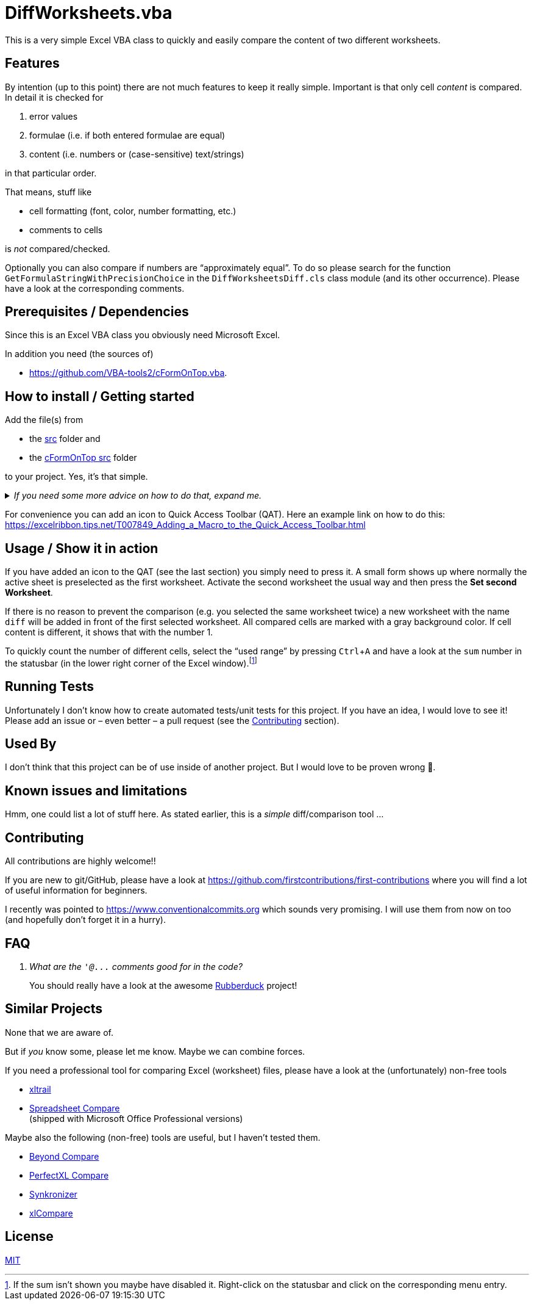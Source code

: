 
= DiffWorksheets.vba
:experimental:
:icons:         // not sure if this is needed
:sourcedir: ../src
:testdir: ../tests
:uri-VbaTools2-cFormOnTop: https://github.com/VBA-tools2/cFormOnTop.vba
:uri-commit-messages: https://www.conventionalcommits.org
:uri-ExcelRibbon-QAT: https://excelribbon.tips.net/T007849_Adding_a_Macro_to_the_Quick_Access_Toolbar.html
:uri-GitHub-FirstContribution: https://github.com/firstcontributions/first-contributions
:uri-license: https://choosealicense.com/licenses/mit/
:uri-rubberduck: https://rubberduckvba.com/
:uri-UnitTests: https://en.wikipedia.org/wiki/Unit_testing
// show the corresponding icons on GitHub, because otherwise "just" the text will be shown
ifdef::env-github[]
:caution-caption: :fire:
:important-caption: :exclamation:
:note-caption: :information_source:
:tip-caption: :bulb:
:warning-caption: :warning:
endif::[]

This is a very simple Excel VBA class to quickly and easily compare the content of two different worksheets.

== Features

By intention (up to this point) there are not much features to keep it really simple.
Important is that only cell _content_ is compared. In detail it is checked for

. error values
. formulae (i.e. if both entered formulae are equal)
. content (i.e. numbers or (case-sensitive) text/strings)

in that particular order.

That means, stuff like

* cell formatting (font, color, number formatting, etc.)
* comments to cells

is _not_ compared/checked.

Optionally you can also compare if numbers are "`approximately equal`".
To do so please search for the function `+GetFormulaStringWithPrecisionChoice+` in the `+DiffWorksheetsDiff.cls+` class module (and its other occurrence).
Please have a look at the corresponding comments.

== Prerequisites / Dependencies

Since this is an Excel VBA class you obviously need Microsoft Excel.

In addition you need (the sources of)

* {uri-VbaTools2-cFormOnTop}.

[#how-to-install]
== How to install / Getting started

Add the file(s) from

* the link:{sourcedir}[src] folder and
* the link:{uri-VbaTools2-cFormOnTop}/src[cFormOnTop src] folder

to your project.
Yes, it's that simple.

._If you need some more advice on how to do that, expand me._
[%collapsible]
====
. Open Microsoft Excel.
. Open the Visual Basic Editor (VBE) (kbd:[Alt+F11]).
. Add the file(s) in the link:{sourcedir}[src] folder to your VBA project.
** With {uri-rubberduck}[Rubberduck]:
.. Right-click on the project to which you want to add the file(s) in the "`Code Explorer`" (to show it press kbd:[Ctrl+R]) and click on menu:Add[Existing Files...].
.. Select all files in the link:{sourcedir}[src] folder and click on btn:[Open].
** Without Rubberduck:
.. Select all files in the link:{sourcedir}[src] folder in Windows File Explorer.
.. Drag-and-drop them to the corresponding project in VBE's "`Project Explorer`". +
   (To show it press kbd:[Ctrl+R].
   Hit it twice if the Code Explorer shows up first.)
. Add the file(s) from the link:{uri-VbaTools2-cFormOnTop}/src[cFormOnTop src folder] as well to the project.
// BUG: "project name" can't be put in normal angle brackets, because the closing bracket would be interpreted as menu delimiter. I couldn't find a way how to "escape" that (i.e. a backslash didn't work). Thus, single guillemets are used.
. Check, if there are obvious errors by compiling the project (menu:Debug[Compile ‹project name›]).
. Save the file/project.
.. Be sure that the file/project you want to save is "`active`" in the VBE by checking, if its name is shown in VBE's title bar. +
   (If it's not, open a (class) module of the corresponding project (and close it again).)
.. Press the "`Save`" button (the disc symbol similar to 💾) in VBE's toolbar.
.. Check that the file (really) was saved by having a look at the "`last modified date`" of the (project) file in the Windows File Explorer.
====

For convenience you can add an icon to Quick Access Toolbar (QAT).
Here an example link on how to do this: +
{uri-ExcelRibbon-QAT}

== Usage / Show it in action

If you have added an icon to the QAT (see the last section) you simply need to press it.
A small form shows up where normally the active sheet is preselected as the first worksheet.
Activate the second worksheet the usual way and then press the btn:[Set second Worksheet].

If there is no reason to prevent the comparison (e.g. you selected the same worksheet twice) a new worksheet with the name `+diff+` will be added in front of the first selected worksheet.
All compared cells are marked with a gray background color.
If cell content is different, it shows that with the number 1.

To quickly count the number of different cells, select the "`used range`" by pressing kbd:[Ctrl+A] and have a look at the `+sum+` number in the statusbar (in the lower right corner of the Excel window).footnote:[
If the sum isn't shown you maybe have disabled it.
Right-click on the statusbar and click on the corresponding menu entry.]

== Running Tests

Unfortunately I don't know how to create automated tests/unit tests for this project.
If you have an idea, I would love to see it!
Please add an issue or – even better – a pull request (see the <<#contributing>> section).

== Used By

I don't think that this project can be of use inside of another project.
But I would love to be proven wrong 🥰.

== Known issues and limitations

Hmm, one could list a lot of stuff here.
As stated earlier, this is a _simple_ diff/comparison tool ...

[#contributing]
== Contributing

All contributions are highly welcome!!

If you are new to git/GitHub, please have a look at {uri-GitHub-FirstContribution} where you will find a lot of useful information for beginners.

I recently was pointed to {uri-commit-messages} which sounds very promising.
I will use them from now on too (and hopefully don't forget it in a hurry).

== FAQ

[qanda]
What are the `+'@...+` comments good for in the code?::
You should really have a look at the awesome {uri-rubberduck}[Rubberduck] project!

== Similar Projects

None that we are aware of.

But if _you_ know some, please let me know.
Maybe we can combine forces.

If you need a professional tool for comparing Excel (worksheet) files, please have a look at the (unfortunately) non-free tools

* https://www.xltrail.com/[xltrail]
* https://support.microsoft.com/en-us/office/compare-two-versions-of-a-workbook-by-using-spreadsheet-compare-0e1627fd-ce14-4c33-9ab1-8ea82c6a5a7e[Spreadsheet Compare] +
  (shipped with Microsoft Office Professional versions)

Maybe also the following (non-free) tools are useful, but I haven't tested them.

* https://www.scootersoftware.com/[Beyond Compare]
* https://www.perfectxl.com/excel-tools/perfectxl-compare/[PerfectXL Compare]
* https://www.synkronizer.com/[Synkronizer]
* https://xlcompare.com/[xlCompare]

== License

{uri-license}[MIT]
